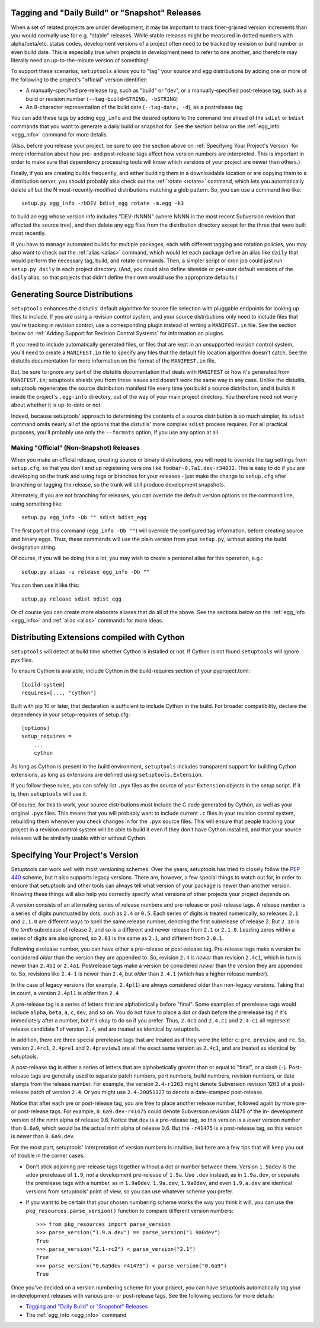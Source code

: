 Tagging and "Daily Build" or "Snapshot" Releases
------------------------------------------------

When a set of related projects are under development, it may be important to
track finer-grained version increments than you would normally use for e.g.
"stable" releases.  While stable releases might be measured in dotted numbers
with alpha/beta/etc. status codes, development versions of a project often
need to be tracked by revision or build number or even build date.  This is
especially true when projects in development need to refer to one another, and
therefore may literally need an up-to-the-minute version of something!

To support these scenarios, ``setuptools`` allows you to "tag" your source and
egg distributions by adding one or more of the following to the project's
"official" version identifier:

* A manually-specified pre-release tag, such as "build" or "dev", or a
  manually-specified post-release tag, such as a build or revision number
  (``--tag-build=STRING, -bSTRING``)

* An 8-character representation of the build date (``--tag-date, -d``), as
  a postrelease tag

You can add these tags by adding ``egg_info`` and the desired options to
the command line ahead of the ``sdist`` or ``bdist`` commands that you want
to generate a daily build or snapshot for.  See the section below on the
:ref:`egg_info <egg_info>` command for more details.

(Also, before you release your project, be sure to see the section above on
:ref:`Specifying Your Project's Version` for more information about how pre- and
post-release tags affect how version numbers are interpreted.  This is
important in order to make sure that dependency processing tools will know
which versions of your project are newer than others.)

Finally, if you are creating builds frequently, and either building them in a
downloadable location or are copying them to a distribution server, you should
probably also check out the :ref:`rotate <rotate>` command, which lets you automatically
delete all but the N most-recently-modified distributions matching a glob
pattern.  So, you can use a command line like::

    setup.py egg_info -rbDEV bdist_egg rotate -m.egg -k3

to build an egg whose version info includes "DEV-rNNNN" (where NNNN is the
most recent Subversion revision that affected the source tree), and then
delete any egg files from the distribution directory except for the three
that were built most recently.

If you have to manage automated builds for multiple packages, each with
different tagging and rotation policies, you may also want to check out the
:ref:`alias <alias>` command, which would let each package define an alias like ``daily``
that would perform the necessary tag, build, and rotate commands.  Then, a
simpler script or cron job could just run ``setup.py daily`` in each project
directory.  (And, you could also define sitewide or per-user default versions
of the ``daily`` alias, so that projects that didn't define their own would
use the appropriate defaults.)

Generating Source Distributions
-------------------------------

``setuptools`` enhances the distutils' default algorithm for source file
selection with pluggable endpoints for looking up files to include. If you are
using a revision control system, and your source distributions only need to
include files that you're tracking in revision control, use a corresponding
plugin instead of writing a ``MANIFEST.in`` file. See the section below on
:ref:`Adding Support for Revision Control Systems` for information on plugins.

If you need to include automatically generated files, or files that are kept in
an unsupported revision control system, you'll need to create a ``MANIFEST.in``
file to specify any files that the default file location algorithm doesn't
catch.  See the distutils documentation for more information on the format of
the ``MANIFEST.in`` file.

But, be sure to ignore any part of the distutils documentation that deals with
``MANIFEST`` or how it's generated from ``MANIFEST.in``; setuptools shields you
from these issues and doesn't work the same way in any case.  Unlike the
distutils, setuptools regenerates the source distribution manifest file
every time you build a source distribution, and it builds it inside the
project's ``.egg-info`` directory, out of the way of your main project
directory.  You therefore need not worry about whether it is up-to-date or not.

Indeed, because setuptools' approach to determining the contents of a source
distribution is so much simpler, its ``sdist`` command omits nearly all of
the options that the distutils' more complex ``sdist`` process requires.  For
all practical purposes, you'll probably use only the ``--formats`` option, if
you use any option at all.


Making "Official" (Non-Snapshot) Releases
~~~~~~~~~~~~~~~~~~~~~~~~~~~~~~~~~~~~~~~~~

When you make an official release, creating source or binary distributions,
you will need to override the tag settings from ``setup.cfg``, so that you
don't end up registering versions like ``foobar-0.7a1.dev-r34832``.  This is
easy to do if you are developing on the trunk and using tags or branches for
your releases - just make the change to ``setup.cfg`` after branching or
tagging the release, so the trunk will still produce development snapshots.

Alternately, if you are not branching for releases, you can override the
default version options on the command line, using something like::

    setup.py egg_info -Db "" sdist bdist_egg

The first part of this command (``egg_info -Db ""``) will override the
configured tag information, before creating source and binary eggs. Thus, these
commands will use the plain version from your ``setup.py``, without adding the
build designation string.

Of course, if you will be doing this a lot, you may wish to create a personal
alias for this operation, e.g.::

    setup.py alias -u release egg_info -Db ""

You can then use it like this::

    setup.py release sdist bdist_egg

Or of course you can create more elaborate aliases that do all of the above.
See the sections below on the :ref:`egg_info <egg_info>` and
:ref:`alias <alias>` commands for more ideas.

Distributing Extensions compiled with Cython
--------------------------------------------

``setuptools`` will detect at build time whether Cython is installed or not.
If Cython is not found ``setuptools`` will ignore pyx files.

To ensure Cython is available, include Cython in the build-requires section
of your pyproject.toml::

    [build-system]
    requires=[..., "cython"]

Built with pip 10 or later, that declaration is sufficient to include Cython
in the build. For broader compatibility, declare the dependency in your
setup-requires of setup.cfg::

    [options]
    setup_requires =
        ...
        cython

As long as Cython is present in the build environment, ``setuptools`` includes
transparent support for building Cython extensions, as
long as extensions are defined using ``setuptools.Extension``.

If you follow these rules, you can safely list ``.pyx`` files as the source
of your ``Extension`` objects in the setup script.  If it is, then ``setuptools``
will use it.

Of course, for this to work, your source distributions must include the C
code generated by Cython, as well as your original ``.pyx`` files.  This means
that you will probably want to include current ``.c`` files in your revision
control system, rebuilding them whenever you check changes in for the ``.pyx``
source files.  This will ensure that people tracking your project in a revision
control system will be able to build it even if they don't have Cython
installed, and that your source releases will be similarly usable with or
without Cython.


.. _Specifying Your Project's Version:

Specifying Your Project's Version
---------------------------------

Setuptools can work well with most versioning schemes. Over the years,
setuptools has tried to closely follow the 
`PEP 440 <https://www.python.org/dev/peps/pep-0440/>`_ scheme, but it
also supports legacy versions. There are, however, a
few special things to watch out for, in order to ensure that setuptools and
other tools can always tell what version of your package is newer than another
version.  Knowing these things will also help you correctly specify what
versions of other projects your project depends on.

A version consists of an alternating series of release numbers and pre-release
or post-release tags.  A release number is a series of digits punctuated by
dots, such as ``2.4`` or ``0.5``.  Each series of digits is treated
numerically, so releases ``2.1`` and ``2.1.0`` are different ways to spell the
same release number, denoting the first subrelease of release 2.  But  ``2.10``
is the *tenth* subrelease of release 2, and so is a different and newer release
from ``2.1`` or ``2.1.0``.  Leading zeros within a series of digits are also
ignored, so ``2.01`` is the same as ``2.1``, and different from ``2.0.1``.

Following a release number, you can have either a pre-release or post-release
tag.  Pre-release tags make a version be considered *older* than the version
they are appended to.  So, revision ``2.4`` is *newer* than revision ``2.4c1``,
which in turn is newer than ``2.4b1`` or ``2.4a1``.  Postrelease tags make
a version be considered *newer* than the version they are appended to.  So,
revisions like ``2.4-1`` is newer than ``2.4``, but *older*
than ``2.4.1`` (which has a higher release number).

In the case of legacy versions (for example, ``2.4pl1``) are always considered
older than non-legacy versions. Taking that in count, a version ``2.4pl1``
is *older* than ``2.4``

A pre-release tag is a series of letters that are alphabetically before
"final".  Some examples of prerelease tags would include ``alpha``, ``beta``,
``a``, ``c``, ``dev``, and so on.  You do not have to place a dot or dash
before the prerelease tag if it's immediately after a number, but it's okay to
do so if you prefer.  Thus, ``2.4c1`` and ``2.4.c1`` and ``2.4-c1`` all
represent release candidate 1 of version ``2.4``, and are treated as identical
by setuptools.

In addition, there are three special prerelease tags that are treated as if
they were the letter ``c``: ``pre``, ``preview``, and ``rc``.  So, version
``2.4rc1``, ``2.4pre1`` and ``2.4preview1`` are all the exact same version as
``2.4c1``, and are treated as identical by setuptools.

A post-release tag is either a series of letters that are alphabetically
greater than or equal to "final", or a dash (``-``).  Post-release tags are
generally used to separate patch numbers, port numbers, build numbers, revision
numbers, or date stamps from the release number.  For example, the version
``2.4-r1263`` might denote Subversion revision 1263 of a post-release patch of
version ``2.4``.  Or you might use ``2.4-20051127`` to denote a date-stamped
post-release.

Notice that after each pre or post-release tag, you are free to place another
release number, followed again by more pre- or post-release tags.  For example,
``0.6a9.dev-r41475`` could denote Subversion revision 41475 of the in-
development version of the ninth alpha of release 0.6.  Notice that ``dev`` is
a pre-release tag, so this version is a *lower* version number than ``0.6a9``,
which would be the actual ninth alpha of release 0.6.  But the ``-r41475`` is
a post-release tag, so this version is *newer* than ``0.6a9.dev``.

For the most part, setuptools' interpretation of version numbers is intuitive,
but here are a few tips that will keep you out of trouble in the corner cases:

* Don't stick adjoining pre-release tags together without a dot or number
  between them.  Version ``1.9adev`` is the ``adev`` prerelease of ``1.9``,
  *not* a development pre-release of ``1.9a``.  Use ``.dev`` instead, as in
  ``1.9a.dev``, or separate the prerelease tags with a number, as in
  ``1.9a0dev``.  ``1.9a.dev``, ``1.9a0dev``, and even ``1.9.a.dev`` are
  identical versions from setuptools' point of view, so you can use whatever
  scheme you prefer.

* If you want to be certain that your chosen numbering scheme works the way
  you think it will, you can use the ``pkg_resources.parse_version()`` function
  to compare different version numbers::

    >>> from pkg_resources import parse_version
    >>> parse_version("1.9.a.dev") == parse_version("1.9a0dev")
    True
    >>> parse_version("2.1-rc2") < parse_version("2.1")
    True
    >>> parse_version("0.6a9dev-r41475") < parse_version("0.6a9")
    True

Once you've decided on a version numbering scheme for your project, you can
have setuptools automatically tag your in-development releases with various
pre- or post-release tags.  See the following sections for more details:

* `Tagging and "Daily Build" or "Snapshot" Releases`_
* The :ref:`egg_info <egg_info>` command
